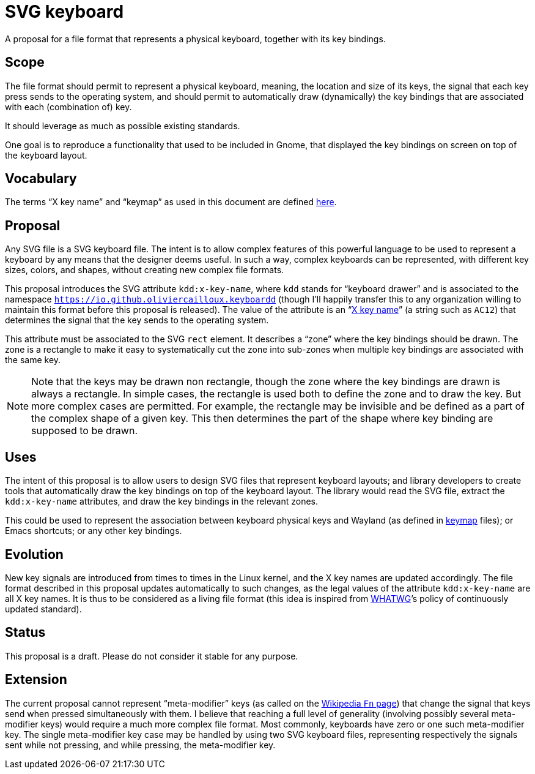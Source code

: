 = SVG keyboard
A proposal for a file format that represents a physical keyboard, together with its key bindings.

== Scope
The file format should permit to represent a physical keyboard, meaning, the location and size of its keys, the signal that each key press sends to the operating system, and should permit to automatically draw (dynamically) the key bindings that are associated with each (combination of) key.

It should leverage as much as possible existing standards.

One goal is to reproduce a functionality that used to be included in Gnome, that displayed the key bindings on screen on top of the keyboard layout.

== Vocabulary
The terms “X key name” and “keymap” as used in this document are defined https://github.com/oliviercailloux/XKB-doc/blob/main/README.adoc[here].

== Proposal
Any SVG file is a SVG keyboard file. The intent is to allow complex features of this powerful language to be used to represent a keyboard by any means that the designer deems useful. In such a way, complex keyboards can be represented, with different key sizes, colors, and shapes, without creating new complex file formats.

This proposal introduces the SVG attribute `kdd:x-key-name`, where `kdd` stands for “keyboard drawer” and is associated to the namespace `https://io.github.oliviercailloux.keyboardd` (though I’ll happily transfer this to any organization willing to maintain this format before this proposal is released). The value of the attribute is an “link:https://gitlab.freedesktop.org/xkeyboard-config/xkeyboard-config/blob/master/keycodes/evdev[X key name]” (a string such as `AC12`) that determines the signal that the key sends to the operating system.

This attribute must be associated to the SVG `rect` element. It describes a “zone” where the key bindings should be drawn. The zone is a rectangle to make it easy to systematically cut the zone into sub-zones when multiple key bindings are associated with the same key.

[NOTE]
Note that the keys may be drawn non rectangle, though the zone where the key bindings are drawn is always a rectangle. In simple cases, the rectangle is used both to define the zone and to draw the key. But more complex cases are permitted. For example, the rectangle may be invisible and be defined as a part of the complex shape of a given key. This then determines the part of the shape where key binding are supposed to be drawn.

== Uses
The intent of this proposal is to allow users to design SVG files that represent keyboard layouts; and library developers to create tools that automatically draw the key bindings on top of the keyboard layout. The library would read the SVG file, extract the `kdd:x-key-name` attributes, and draw the key bindings in the relevant zones.

This could be used to represent the association between keyboard physical keys and Wayland (as defined in https://github.com/xkbcommon/libxkbcommon/blob/master/doc/introduction-to-xkb.md[keymap] files); or Emacs shortcuts; or any other key bindings.

== Evolution
New key signals are introduced from times to times in the Linux kernel, and the X key names are updated accordingly. The file format described in this proposal updates automatically to such changes, as the legal values of the attribute `kdd:x-key-name` are all X key names. It is thus to be considered as a living file format (this idea is inspired from https://whatwg.org/[WHATWG]’s policy of continuously updated standard).

== Status
This proposal is a draft. Please do not consider it stable for any purpose.

== Extension
The current proposal cannot represent “meta-modifier” keys (as called on the https://en.wikipedia.org/wiki/Fn_key#Technical_details[Wikipedia `Fn` page]) that change the signal that keys send when pressed simultaneously with them. I believe that reaching a full level of generality (involving possibly several meta-modifier keys) would require a much more complex file format. Most commonly, keyboards have zero or one such meta-modifier key. The single meta-modifier key case may be handled by using two SVG keyboard files, representing respectively the signals sent while not pressing, and while pressing, the meta-modifier key.
